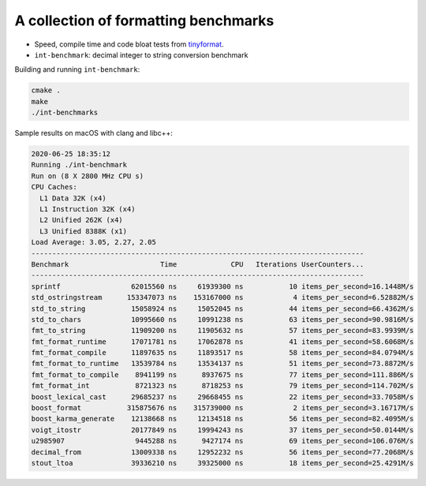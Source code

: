 A collection of formatting benchmarks
=====================================

* Speed, compile time and code bloat tests from
  `tinyformat <https://github.com/c42f/tinyformat>`__.
* ``int-benchmark``: decimal integer to string conversion benchmark

Building and running ``int-benchmark``:

.. code::

   cmake .
   make
   ./int-benchmarks

Sample results on macOS with clang and libc++:

.. code::

    2020-06-25 18:35:12
    Running ./int-benchmark
    Run on (8 X 2800 MHz CPU s)
    CPU Caches:
      L1 Data 32K (x4)
      L1 Instruction 32K (x4)
      L2 Unified 262K (x4)
      L3 Unified 8388K (x1)
    Load Average: 3.05, 2.27, 2.05
    --------------------------------------------------------------------------------
    Benchmark                      Time             CPU   Iterations UserCounters...
    --------------------------------------------------------------------------------
    sprintf                 62015560 ns     61939300 ns           10 items_per_second=16.1448M/s
    std_ostringstream      153347073 ns    153167000 ns            4 items_per_second=6.52882M/s
    std_to_string           15058924 ns     15052045 ns           44 items_per_second=66.4362M/s
    std_to_chars            10995660 ns     10991238 ns           63 items_per_second=90.9816M/s
    fmt_to_string           11909200 ns     11905632 ns           57 items_per_second=83.9939M/s
    fmt_format_runtime      17071781 ns     17062878 ns           41 items_per_second=58.6068M/s
    fmt_format_compile      11897635 ns     11893517 ns           58 items_per_second=84.0794M/s
    fmt_format_to_runtime   13539784 ns     13534137 ns           51 items_per_second=73.8872M/s
    fmt_format_to_compile    8941199 ns      8937675 ns           77 items_per_second=111.886M/s
    fmt_format_int           8721323 ns      8718253 ns           79 items_per_second=114.702M/s
    boost_lexical_cast      29685237 ns     29668455 ns           22 items_per_second=33.7058M/s
    boost_format           315875676 ns    315739000 ns            2 items_per_second=3.16717M/s
    boost_karma_generate    12138668 ns     12134518 ns           56 items_per_second=82.4095M/s
    voigt_itostr            20177849 ns     19994243 ns           37 items_per_second=50.0144M/s
    u2985907                 9445288 ns      9427174 ns           69 items_per_second=106.076M/s
    decimal_from            13009338 ns     12952232 ns           56 items_per_second=77.2068M/s
    stout_ltoa              39336210 ns     39325000 ns           18 items_per_second=25.4291M/s


